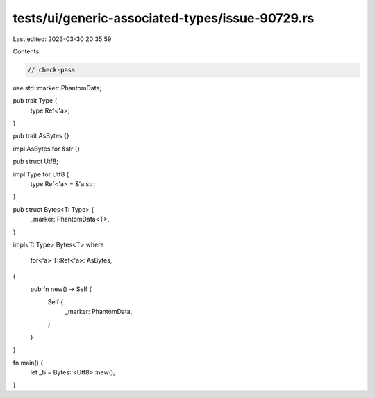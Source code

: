 tests/ui/generic-associated-types/issue-90729.rs
================================================

Last edited: 2023-03-30 20:35:59

Contents:

.. code-block:: rs

    // check-pass

use std::marker::PhantomData;

pub trait Type {
    type Ref<'a>;
}

pub trait AsBytes {}

impl AsBytes for &str {}

pub struct Utf8;

impl Type for Utf8 {
    type Ref<'a> = &'a str;
}

pub struct Bytes<T: Type> {
    _marker: PhantomData<T>,
}

impl<T: Type> Bytes<T>
where
    for<'a> T::Ref<'a>: AsBytes,
{
    pub fn new() -> Self {
        Self {
            _marker: PhantomData,
        }
    }
}

fn main() {
    let _b = Bytes::<Utf8>::new();
}


